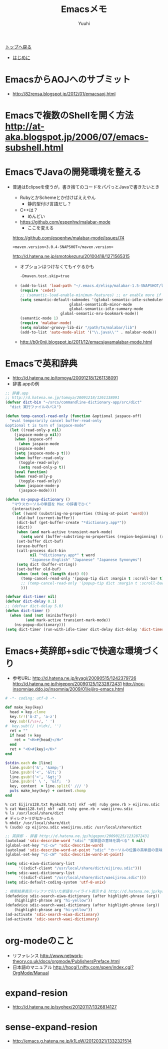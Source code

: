 #+AUTHOR: Yuuhi
#+TITLE: Emacsメモ
#+LANGUAGE: ja
#+HTML: <meta content='no-cache' http-equiv='Pragma' />
#+STYLE: <link rel="stylesheet" type="text/css" href="./bootstrap.min.css">
#+STYLE: <link rel="stylesheet" type="text/css" href="./org-mode.css">

#+begin_html
    <div class='navbar navbar-fixed-top'>
      <div class='navbar-inner'>
        <div class='container'>
          <a class='brand' href='./index.html'>トップへ戻る</a>
          <ul class='nav'>
            <li>
              <a href='#sec-1'>はじめに</a>
            </li>
          </ul>
        </div>
      </div>
    </div>
#+end_html

* EmacsからAOJへのサブミット
- http://82rensa.blogspot.jp/2012/01/emacsaoj.html
* Emacsで複数のShellを開く方法 http://at-aka.blogspot.jp/2006/07/emacs-subshell.html
* EmacsでJavaの開発環境を整える
  - 普通はEclipseを使うが，書き捨てのコードをパパっとJavaで書きたいとき
    - RubyとかSchemeとか付けばええやん
      - 静的型付け言語だし？
	- C++は？
	  - めんどい
    - https://github.com/espenhw/malabar-mode
      - ここを変える
	https://github.com/espenhw/malabar-mode/issues/74
      #+begin_example
      <maven.version>3.0.4-SNAPSHOT</maven.version>
      #+end_example
      http://d.hatena.ne.jp/smotokezuru/20100418/1271565315
      - オプションはつけなくてもイケるかも
	#+begin_example
	-Dmaven.test.skip=true
	#+end_example
    - 
    #+begin_src lisp
      (add-to-list 'load-path "~/.emacs.d/elisp/malabar-1.5-SNAPSHOT/lisp/")
      (require 'cedet)
      ;; (semantic-load-enable-minimum-features) ;; or enable more if you wish
      (setq semantic-default-submodes '(global-semantic-idle-scheduler-mode
      				        global-semanticdb-minor-mode
      				        global-semantic-idle-summary-mode
				        global-semantic-mru-bookmark-mode))
      (semantic-mode 1)
      (require 'malabar-mode)
      (setq malabar-groovy-lib-dir "/path/to/malabar/lib")
      (add-to-list 'auto-mode-alist '("\\.java\\'" . malabar-mode))
    #+end_src

    - http://b0r0nji.blogspot.jp/2011/12/emacsjavamalabar-mode.html

* Emacsで英和辞典
- http://d.hatena.ne.jp/tomoya/20091218/1261138091
- 辞書.appの例
#+begin_src lisp
;; 辞書.app
;; http://d.hatena.ne.jp/tomoya/20091218/1261138091
(defvar dict-bin "~/srcs/commandline-dictionary-app/src/dict"
  "dict 実行ファイルのパス")

(defun temp-cancel-read-only (function &optional jaspace-off)
  "eval temporarily cancel buffer-read-only
&optional t is turn of jaspace-mode"
  (let ((read-only-p nil)
	(jaspace-mode-p nil))
    (when jaspace-off
      (when jaspace-mode
	(jaspace-mode)
	(setq jaspace-mode-p t)))
    (when buffer-read-only
      (toggle-read-only)
      (setq read-only-p t))
    (eval function)
    (when read-only-p
      (toggle-read-only))
    (when jaspace-mode-p
      (jaspace-mode))))

(defun ns-popup-dictionary ()
   "マウスカーソルの単語を Mac の辞書でひく"
   (interactive)
   (let ((word (substring-no-properties (thing-at-point 'word)))
	 (old-buf (current-buffer))
	 (dict-buf (get-buffer-create "*dictionary.app*"))
	 (dict))
     (when (and mark-active transient-mark-mode)
       (setq word (buffer-substring-no-properties (region-beginning) (region-end))))
     (set-buffer dict-buf)
     (erase-buffer)
     (call-process dict-bin
		   nil "*dictionary.app*" t word
		   "Japanese-English" "Japanese" "Japanese Synonyms")
     (setq dict (buffer-string))
     (set-buffer old-buf)
     (when (not (eq (length dict) 0))
       (temp-cancel-read-only '(popup-tip dict :margin t :scroll-bar t) t)
       ;; (temp-cancel-read-only '(popup-tip dict :margin t :scroll-bar t))
       )))

(defvar dict-timer nil)
(defvar dict-delay 0.1)
;; (defvar dict-delay 5.0)
(defun dict-timer ()
  (when (and (not (minibufferp))
	     (and mark-active transient-mark-mode))
    (ns-popup-dictionary)))
(setq dict-timer (run-with-idle-timer dict-delay dict-delay 'dict-timer))
#+end_src

* Emacs+英辞郎+sdicで快適な環境づくり
- 参考URL: http://d.hatena.ne.jp/kyagi/20090515/1242379726 http://d.hatena.ne.jp/higepon/20090125/1232872431 http://nox-insomniae.ddo.jp/insomnia/2009/01/eijiro-emacs.html
#+begin_src ruby
# -*- coding: utf-8 -*-

def make_key(key)
  head = key.clone
  key.tr!('A-Z', 'a-z')
  key.sub!(/\s+/, ' ')
#  key.sub!(/ \+\d+/, '')
  ret = ""
  if head != key
    ret = "<H>#{head}</H>"
  end
  ret + "<K>#{key}</K>"
end

$stdin.each do |line|
  line.gsub!('&', '&amp;')
  line.gsub!('<', '&lt;')
  line.gsub!('>', '&gt;')
  line.gsub!(' \ ', '&lf;  ')
  key, content  = line.split(' /// ')
  puts make_key(key) + content.chomp
end
#+end_src

#+begin_example
% cat Eijiro128.txt Ryaku28.txt| nkf -w8| ruby gene.rb > eijirou.sdic
% cat Waei128.txt| nkf -w8| ruby gene.rb > waeijirou.sdic
% ls /usr/local/share/dict
# ディレクトリがなかったら
% mkdir /usr/local/share/dict
% (sudo) cp eijirou.sdic waeijirou.sdic /usr/local/share/dict
#+end_example

#+begin_src lisp
;; 英辞郎 - 辞書 http://d.hatena.ne.jp/higepon/20090125/1232872431
(autoload 'sdic-describe-word "sdic" "英単語の意味を調べる" t nil)
(global-set-key "\C-cw" 'sdic-describe-word)
(autoload 'sdic-describe-word-at-point "sdic" "カーソルの位置の英単語の意味を調べる" t nil)
(global-set-key "\C-cW" 'sdic-describe-word-at-point)

(setq sdic-eiwa-dictionary-list
      '((sdicf-client "/usr/local/share/dict/eijirou.sdic")))
(setq sdic-waei-dictionary-list
      '((sdicf-client "/usr/local/share/dict/waeijirou.sdic")))
(setq sdic-default-coding-system 'utf-8-unix)

; 検索結果表示バッファで引いた単語をハイライト表示する http://d.hatena.ne.jp/kyagi/20090515/1242379726
(defadvice sdic-search-eiwa-dictionary (after highlight-phrase (arg))
    (highlight-phrase arg "hi-yellow"))
(defadvice sdic-search-waei-dictionary (after highlight-phrase (arg))
    (highlight-phrase arg "hi-yellow"))
(ad-activate 'sdic-search-eiwa-dictionary)
(ad-activate 'sdic-search-waei-dictionary)
#+end_src

#+begin_html
<img src="./pics/emacs-dict.png" alt="辞書" />
#+end_html

* org-modeのこと
- リファレンス http://www.network-theory.co.uk/docs/orgmode/PublishersPreface.html
- 日本語のマニュアル http://hpcgi1.nifty.com/spen/index.cgi?OrgMode/Manual

* expand-resion
- http://d.hatena.ne.jp/syohex/20120117/1326814127
* sense-expand-resion
- http://emacs.g.hatena.ne.jp/k1LoW/20120321/1332321514

  
